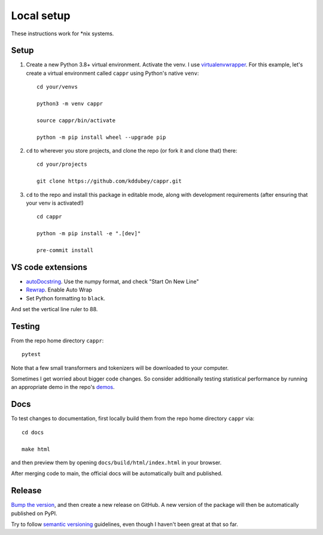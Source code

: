 Local setup
===========

These instructions work for \*nix systems.


Setup
-----

#. Create a new Python 3.8+ virtual environment. Activate the venv. I use
   `virtualenvwrapper <https://virtualenvwrapper.readthedocs.io/en/latest/>`_. For this
   example, let's create a virtual environment called ``cappr`` using Python's native
   ``venv``::

      cd your/venvs

      python3 -m venv cappr

      source cappr/bin/activate

      python -m pip install wheel --upgrade pip


#. ``cd`` to wherever you store projects, and clone the repo (or fork it and clone that)
   there::

      cd your/projects

      git clone https://github.com/kddubey/cappr.git

#. ``cd`` to the repo and install this package in editable mode, along with development
   requirements (after ensuring that your venv is activated!)

   ::

      cd cappr

      python -m pip install -e ".[dev]"

      pre-commit install


VS code extensions
------------------

- `autoDocstring
  <https://marketplace.visualstudio.com/items?itemName=njpwerner.autodocstring>`_. Use
  the numpy format, and check "Start On New Line"

- `Rewrap <https://stkb.github.io/Rewrap/>`_. Enable Auto Wrap

- Set Python formatting to ``black``.

And set the vertical line ruler to 88.


Testing
-------

From the repo home directory ``cappr``::

   pytest

Note that a few small transformers and tokenizers will be downloaded to your computer.

Sometimes I get worried about bigger code changes. So consider additionally testing
statistical performance by running an appropriate demo in the repo's `demos
<https://github.com/kddubey/cappr/tree/main/demos>`_.


Docs
----

To test changes to documentation, first locally build them from the repo home directory
``cappr`` via::

   cd docs

   make html

and then preview them by opening ``docs/build/html/index.html`` in your browser.

After merging code to main, the official docs will be automatically built and published.


Release
-------

`Bump the version
<https://github.com/kddubey/cappr/commit/d1f7dd51fa702c123bdfb0bcb97535995641c224>`_,
and then create a new release on GitHub. A new version of the package will then be
automatically published on PyPI.

Try to follow `semantic versioning <https://semver.org/>`_ guidelines, even though I
haven't been great at that so far.
